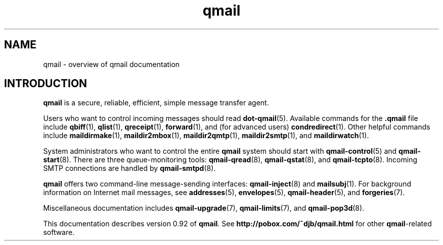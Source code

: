 .TH qmail 7
.SH "NAME"
qmail \- overview of qmail documentation
.SH "INTRODUCTION"
.B qmail
is a secure, reliable, efficient, simple message transfer agent.

Users who want to control incoming messages
should read
.BR dot-qmail (5).
Available commands for the
.B .qmail
file include
.BR qbiff (1),
.BR qlist (1),
.BR qreceipt (1),
.BR forward (1),
and (for advanced users)
.BR condredirect (1).
Other helpful commands include
.BR maildirmake (1),
.BR maildir2mbox (1),
.BR maildir2qmtp (1),
.BR maildir2smtp (1),
and
.BR maildirwatch (1).

System administrators who want to control the entire
.B qmail
system should start with
.BR qmail-control (5)
and
.BR qmail-start (8).
There are three queue-monitoring tools:
.BR qmail-qread (8),
.BR qmail-qstat (8),
and
.BR qmail-tcpto (8).
Incoming SMTP connections are handled by
.BR qmail-smtpd (8).

.B qmail
offers two command-line message-sending interfaces:
.BR qmail-inject (8)
and
.BR mailsubj (1).
For background information on Internet mail messages,
see
.BR addresses (5),
.BR envelopes (5),
.BR qmail-header (5),
and
.BR forgeries (7).

Miscellaneous documentation includes
.BR qmail-upgrade (7),
.BR qmail-limits (7),
and
.BR qmail-pop3d (8).

This documentation describes version
0.92
of
.BR qmail .
See
.B http://pobox.com/~djb/qmail.html
for other
.BR qmail -related
software.
